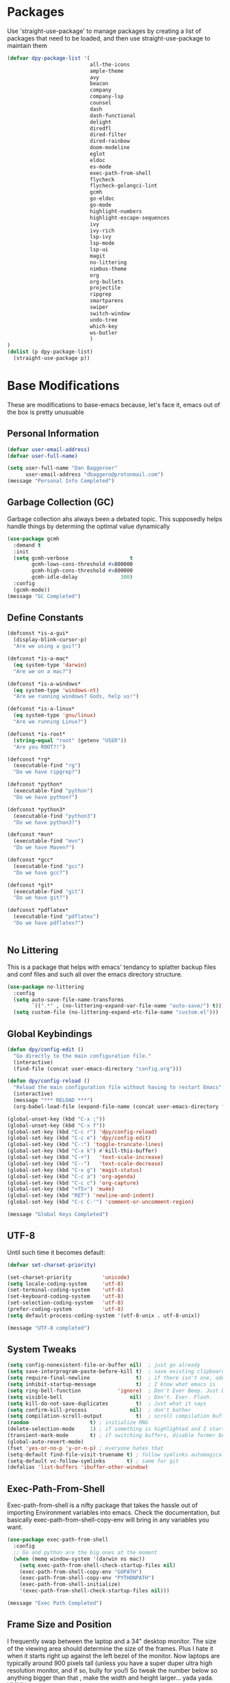 * Packages
Use 'straight-use-package' to manage packages by creating a list of packages 
that need to be loaded, and then use straight-use-package to maintain them

#+BEGIN_SRC emacs-lisp
  (defvar dpy-package-list '(
                             all-the-icons
                             ample-theme
                             avy
                             beacon
                             company
                             company-lsp
                             counsel
                             dash
                             dash-functional
                             delight
                             diredfl
                             dired-filter
                             dired-rainbow
                             doom-modeline
                             eglot
                             eldoc
                             es-mode
                             exec-path-from-shell
                             flycheck
                             flycheck-golangci-lint
                             gcmh
                             go-eldoc
                             go-mode
                             highlight-numbers
                             highlight-escape-sequences
                             ivy
                             ivy-rich
                             lsp-ivy
                             lsp-mode
                             lsp-ui
                             magit
                             no-littering
                             nimbus-theme
                             org
                             org-bullets
                             projectile
                             ripgrep
                             smartparens
                             swiper
                             switch-window
                             undo-tree
                             which-key
                             ws-butler
                             )
  )
  (dolist (p dpy-package-list)
    (straight-use-package p))
#+END_SRC

* Base Modifications
These are modifications to base-emacs because, let's face it, emacs out of the box is pretty unusuable
** Personal Information
#+BEGIN_SRC emacs-lisp
(defvar user-email-address)
(defvar user-full-name)

(setq user-full-name "Dan Baggeroer"
      user-email-address "dbaggero@protonmail.com")
(message "Personal Info Completed")
#+END_SRC

** Garbage Collection (GC)
Garbage collection ahs always been a debated topic. This supposedly helps handle things by determing the optimal value dynamically
#+BEGIN_SRC emacs-lisp
(use-package gcmh
  :demand t
  :init
  (setq gcmh-verbose                    t
        gcmh-lows-cons-threshold #x800000
        gcmh-high-cons-threshold #x800000
        gcmh-idle-delay              300)
  :config
  (gcmh-mode))
(message "GC Completed")
#+END_SRC
** Define Constants
#+BEGIN_SRC emacs-lisp
  (defconst *is-a-gui*
    (display-blink-cursor-p)
    "Are we using a gui?")

  (defconst *is-a-mac*
    (eq system-type 'darwin)
    "Are we on a mac?")

  (defconst *is-a-windows*
    (eq system-type 'windows-nt)
    "Are we running windows? Gods, help us!")

  (defconst *is-a-linux*
    (eq system-type 'gnu/linux)
    "Are we running Linux?")

  (defconst *is-root*
    (string-equal "root" (getenv "USER"))
    "Are you ROOT?!")

  (defconst *rg*
    (executable-find "rg")
    "Do we have ripgrep?")

  (defconst *python*
    (executable-find "python")
    "Do we have python?")

  (defconst *python3*
    (executable-find "python3")
    "Do we have python3?")

  (defconst *mvn*
    (executable-find "mvn")
    "Do we have Maven?")

  (defconst *gcc*
    (executable-find "gcc")
    "Do we have gcc?")

  (defconst *git*
    (executable-find "git")
    "Do we have git?")

  (defconst *pdflatex*
    (executable-find "pdflatex")
    "Do we have pdflatex?")


#+END_SRC

** No Littering
This is a package that helps with emacs' tendancy to splatter backup files and conf files and such all over the emacs directory structure.
#+BEGIN_SRC emacs-lisp
(use-package no-littering
  :config
  (setq auto-save-file-name-transforms
        `((".*" , (no-littering-expand-var-file-name "auto-save/") t)))
  (setq custom-file (no-littering-expand-etc-file-name "custom.el")))
#+END_SRC
** Global Keybindings
#+BEGIN_SRC emacs-lisp
  (defun dpy/config-edit ()
    "Go directly to the main configuration file."
    (interactive)
    (find-file (concat user-emacs-directory "config.org")))

  (defun dpy/config-reload ()
    "Reload the main configuration file without having to restart Emacs"
    (interactive)
    (message "*** RELOAD ***")
    (org-babel-load-file (expand-file-name (concat user-emacs-directory "config.org"))))

  (global-unset-key (kbd "C-x ;"))
  (global-unset-key (kbd "C-x f"))
  (global-set-key (kbd "C-c r") 'dpy/config-reload)
  (global-set-key (kbd "C-c e") 'dpy/config-edit)
  (global-set-key (kbd "C-:") 'toggle-truncate-lines)
  (global-set-key (kbd "C-x k") #'kill-this-buffer)
  (global-set-key (kbd "C-+")   'text-scale-increase)
  (global-set-key (kbd "C--")   'text-scale-decrease)
  (global-set-key (kbd "C-x g") 'magit-status)
  (global-set-key (kbd "C-c a") 'org-agenda)
  (global-set-key (kbd "C-c c") 'org-capture)
  (global-set-key (kbd "<f5>") 'mu4e)
  (global-set-key (kbd "RET") 'newline-and-indent)
  (global-set-key (kbd "C-c C-'") 'comment-or-uncomment-region)

  (message "Global Keys Completed")
#+END_SRC

** UTF-8
Until such time it becomes default:
#+BEGIN_SRC emacs-lisp
(defvar set-charset-priority)

(set-charset-priority          'unicode)
(setq locale-coding-system     'utf-8)
(set-terminal-coding-system    'utf-8)
(set-keyboard-coding-system    'utf-8)
(set-selection-coding-system   'utf-8)
(prefer-coding-system          'utf-8)
(setq default-process-coding-system '(utf-8-unix . utf-8-unix))

(message "UTF-8 completed")
#+END_SRC
** System Tweaks
#+BEGIN_SRC emacs-lisp
  (setq config-nonexistent-file-or-buffer nil)  ; just go already
  (setq save-interprogram-paste-before-kill t)  ; save existing clipboard to killring before replacing it
  (setq require-final-newline               t)  ; if there isn't one, add a newline at the end
  (setq inhibit-startup-message             t)  ; I know what emacs is
  (setq ring-bell-function            'ignore)  ; Don't Ever Beep. Just Don't Do It.
  (setq visible-bell                      nil)  ; Don't. Ever. Flash.
  (setq kill-do-not-save-duplicates         t)  ; Just what it says
  (setq confirm-kill-process              nil)  ; don't bother
  (setq compilation-scroll-output           t)  ; scroll compilation buffer as output appears
  (random                    t) ; initialize RNG
  (delete-selection-mode     1) ; if something is highlighted and I start typing, delete it
  (transient-mark-mode       t) ; if switching buffers, disable former buffer's mark
  (global-auto-revert-mode)
  (fset 'yes-or-no-p 'y-or-n-p) ; everyone hates that
  (setq-default find-file-visit-truename t) ; follow symlinks automagically
  (setq-default vc-follow-symlinks       t) ; same for git
  (defalias 'list-buffers 'ibuffer-other-window)
#+END_SRC

** Exec-Path-From-Shell
Exec-path-from-shell is a nifty package that takes the hassle out of importing Environment variables into emacs. Check the documentation, but basically exec-path-from-shell-copy-env will bring in any variables you want.
#+BEGIN_SRC emacs-lisp
  (use-package exec-path-from-shell
    :config
    ;; Go and python are the big ones at the moment
    (when (memq window-system '(darwin ns mac))
      (setq exec-path-from-shell-check-startup-files nil)
      (exec-path-from-shell-copy-env "GOPATH")
      (exec-path-from-shell-copy-env "PYTHONPATH")
      (exec-path-from-shell-initialize)
      '(exec-path-from-shell-check-startup-files nil)))

  (message "Exec Path Completed")
#+END_SRC
** Frame Size and Position
I frequently swap between the laptop and a 34" desktop monitor. The size of the viewing area should determine the size of the frames. Plus I hate it when it starts right up against the left bezel of the monitor. Now laptops are typically around 900 pixels tall (unless you have a super duper ultra high resolution monitor, and if so, bully for you!) So tweak the number below so anything bigger than that , make the width and height larger... yada yada. YMMV
#+begin_src emacs-lisp
  (if (> (display-pixel-height) 900) ;; <== play with this number until you get what you want
      (setq default-frame-alist '((width . 210) (height . 80)))
    (setq default-frame-alist '((width . 80) (height . 66))))
  (setq initial-frame-alist '((top . 15) (left . 15)))
(message "Frame Size Completed")
#+end_src

* Appearance
** Bar Modifications
I like to keep the menu bar around due to the dynamic aspect. Otherwise, get rid of them.
#+BEGIN_SRC emacs-lisp
(when (fboundp 'tool-bar-mode)
  (tool-bar-mode -1))
(when (fboundp 'scroll-bar-mode)
  (scroll-bar-mode -1))
(message "Bar Mode Completed")
#+END_SRC
** Line Numbering
#+begin_src emacs-lisp
(when (not (line-number-mode 1))
  (line-number-mode 1))
(when (not (column-number-mode 1))
  (column-number-mode 1))
(line-number-display-width 5)
(global-display-line-numbers-mode)
(message "Line Numbering Completed")
#+end_src

** Cursor
#+begin_src emacs-lisp
(when (display-blink-cursor-p)
  (setq-default cursor-type 'box)
  (blink-cursor-mode (- (*) (*) (*))))

;; Depending on the mode, let's change the cursor
(defvar dpy/read-only-color       "red")
(defvar dpy/read-only-cursor-type 'hbar)
(defvar dpy/normal-color         "grey")
(defvar dpy/normal-cursor-type     'box)

(defun dpy/set-cursor-according-to-mode ()
  "change the cursor color and type according to some minor modes."
  (cond
    (buffer-read-only
      (set-cursor-color dpy/read-only-color)
      (setq cursor-type dpy/read-only-cursor-type))
    (t
      (set-cursor-color dpy/normal-color)
      (setq cursor-type dpy/normal-cursor-type))))

(add-hook 'post-command-hook 'dpy/set-cursor-according-to-mode)
(message "Cursor Mode Completed")
#+end_src
** Themes
Like the weather, themes constantly change. Currently I'm fond of...
#+begin_src emacs-lisp
  (setq custom-safe-themes t)
  (use-package ample-theme
    :init
    (progn
      (load-theme 'ample t t)
      (load-theme 'ample-flat t t)
      (load-theme 'ample-light t t)
      ;; choose one ample to enable
      (enable-theme 'ample)))

  (message "Themes Completed")
#+end_src
** Mode Line
A combonation of eye candy and functionality. Not sure where one starts, and the other ends...
#+begin_src emacs-lisp
  (use-package all-the-icons)
  (use-package doom-modeline
    :hook (after-init . doom-modeline-mode)
    :config
    (setq doom-modeline-icon (display-graphic-p)
          doom-modeline-major-mode-color-icon  t
          doom-modeline-minor-modes            t
          doom-modeline-unicode-fallback       t
          doom-modeline-buffer-encoding      nil
          doom-modeline-lsp                    t
          doom-modeline-mu4e                   t
          doom-modeline-env-version            t))
  (message "Mode Line Completed")
#+end_src
** Fonts
#+begin_src emacs-lisp
      (when *is-a-mac*
        (progn
          (set-face-attribute 'default nil :height 130 :weight 'normal :family "Cascadia Code PL")
          (message "Font set to Cascadia")))

      (when *is-a-linux*
        (progn
          (set-face-attribute 'default nil :height 130 :weight 'normal :family "SauceCodePro Nerd Font Mono")
          (message "Font set to SauceCodePro")))

      ;; this is a ligiture thing...
      (if (fboundp 'mac-auto-operator-composition-mode)
          (mac-auto-operator-composition-mode))

      ;; kinda stupid not to take advantage of the advanced font features where available

    (defun dpy/push-to-prettify-alist ()
      "Push a bunch of symbols to the prettify alist."
      (push '("!="     . ?≠) prettify-symbols-alist)
      (push '("<="     . ?≤) prettify-symbols-alist)
      (push '(">="     . ?≥) prettify-symbols-alist)
      (push '("=>"     . ?⇒) prettify-symbols-alist)
      (push '("<="     . ?⇐) prettify-symbols-alist)
      (push '("sum"    . ?Σ) prettify-symbols-alist)
      (push '("**2"    . ?²) prettify-symbols-alist)
      (push '("**3"    . ?³) prettify-symbols-alist)
      (push '("None"   . ?∅) prettify-symbols-alist)
      (push '("pi"     . ?π) prettify-symbols-alist)
      (push '("lambda" . ?λ) prettify-symbols-alist))
    (add-hook 'after-init-hook (lambda ()
                                #'dpy/push-to-prettify-alist))
    (add-hook 'prog-mode-hook #'prettify-symbols-mode)
    (add-hook 'org-mode-hook  #'prettify-symbols-mode)

  (message "Fonts Completed")

#+end_src
** Delight
Delight, Diminish, Minions kinda all serve the same purpose: ditch or minimize the impact of minor modes on the mode line:
#+begin_src emacs-lisp
  (use-package delight
    :config
      (delight '((emacs-lisp "𝐸𝐿𝐼𝑆𝑃" :major)
               (python-mode "𝑃𝑌𝑇𝐻𝑂𝑁" :major)
               (lisp-interaction-mode "𝐿𝐼" :major)
               (go-mode "𝐺𝑂" :major)
               (org-mode "𝑂𝑅𝐺" :major)
               (help-mode "𝐻𝐸𝐿𝑃" :major)
               (es-mode "𝐸𝑆" :major)
               (projectile-mode " 𝑝𝑟𝑜𝑗"projectile) ;;  
               (company-box-mode nil  company-box)
               (IBuffer " 𝑖𝑏𝑢𝑓𝑓" ibuffer)
               (ivy-mode " 𝑖𝑣𝑦" ivy)  ;;
               (ws-butler-mode " 𝑤𝑠" ws-butler)
               (flycheck-mode " ✔" flycheck)
               (flyspell-mode " 𝑆𝑃" flyspell)
               (company-mode " Ⓒ" company)
               (elpy-mode " 𝑒𝑙𝑝𝑦" elpy)
               (gcmh-mode " 𝐺𝐶" gcmh)
               (undo-tree-mode " 𝑢𝑑𝑡" undo-tree)
               (dashboard-mode nil dashboard)
               (which-key-mode nil which-key))))

  (message "Delight Completed")
#+end_src
** Kill buffer
This is a customization to NOT kill the scratch buffer by accident
#+begin_src emacs-lisp
  (defadvice kill-buffer (around kill-buffer-around-advice activate)
    "don't kill `scratch', just bury it"
    (let ((buffer-to-kill (ad-get-arg 0)))
      (if (equal buffer-to-kill "*scratch*")
          (bury-buffer)
        ad-do-it)))

  (message "Kill buffer Completed")
#+end_src

* Navigation
** Beacon
Beacon is an awesome itsy package that simply highlights the current row when you switch windows/frames:
#+begin_src emacs-lisp
  (use-package beacon
    :config
    (setq beacon-color  "#ff8c00")
    (setq beacon-blink-duration 0.2)
    (setq beacon-size   35)
    (setq beacon-blink-delay 0.3))

  (beacon-mode 1)
#+end_src
** Counsel/Ivy/Swiper/Avy
#+begin_src emacs-lisp
  (use-package counsel)
  (use-package ivy)
  (use-package swiper
    :bind (("C-s"        . swiper)
           ("M-x"        . counsel-M-x)
           ("C-x C-f"    . counsel-find-file)
           ("C-x b"      . ivy-switch-buffer)
           ([remap-describe-function] . counsel-describe-function)
           ([remap-describe-variable] . counsel-describe-variable))
    :config
    (progn
      (ivy-mode 1)
      (setq ivy-use-virtual-buffers t
            enable-recursive-minibuffers t
            ivy-count-format "%d/%d "
            projectile-completion-system 'ivy
            counsel-grep-base-command "rg -i -M 120 --no-heading --line-number -- color never %s %s"
            counsel-find-file-ignore-regexp (rx (or (group string-start (char ".#"))
                                                    (group (char "~#") string-end)
                                                    (group ".elc" string-end)
                                                    (group ".pyc" string-end))))))

  (use-package ivy-rich
    :after (ivy all-the-icons)
    :init
    ;; define function for getting the icon
    (defun ivy-rich-switch-buffer-icon (candidate)
      (with-current-buffer (get-buffer candidate)
        (let ((icon (all-the-icons-icon-for-mode major-mode)))
          (if (symbolp icon)
              (all-the-icons-icon-for-mode 'fundamental-mode)
            icon))))

    ;; redefining this here to change the switch-buffer widths; better max lengths
    ;; for my screen
    (setq-default
     ivy-rich-display-transformers-list
     '(ivy-switch-buffer
       (:columns
        ((ivy-rich-switch-buffer-icon (:width 4))
         ;; return the candidate itself
         (ivy-rich-candidate (:width 40))
         ;; return the buffer size
         (ivy-rich-switch-buffer-size (:width 7))
         ;; return the buffer indicators
         (ivy-rich-switch-buffer-indicators
          (:width 4 :face error :align right))
         ;; return the majro mode info
         (ivy-rich-switch-buffer-project (:width 20 :face warning))
         ;; return project name using `projectile'
         (ivy-rich-switch-buffer-project (:width 25 :face success))
         ;; return file path relative to project root or
         ;; `default-directory' if project is nil
         (ivy-rich-switch-buffer-path
          (:width (lambda (x) (ivy-rich-switch-buffer-shorten-path
                          x (ivy-rich-minibuffer-width 0.3))))))
        :predicate
        (lambda (cand) (get-buffer cand)))

     counsel-M-x
     (:columns
      ;; the original transformer
      ((counsel-M-x-transformer (:width 40))
       ;; return the docstring of the command
       (ivy-rich-counsel-function-docstring (:face font-lock-doc-face))))

     counsel-describe-function
     (:columns
      ;; the original transformer
      ((counsel-describe-function-transformer (:width 40))
       ;; return the docstring of the function
       (ivy-rich-counsel-function-docstring (:face font-lock-doc-face))))

     counsel-describe-variable
     (:columns
      ;; the original transformer
      ((counsel-describe-variable-transformer (:width 40))
       ;; return the docstring of the variable
       (ivy-rich-counsel-docstring (:face font-lock-doc-face))))

     counsel-recentf
     (:columns
      ;; return the canidate itself
      ((ivy-rich-canidate (:width 0.8))
       ;; return the lats modified time of the file
       (ivy-rich-file-last-modified-time (:face font-lock-comment-face))))))

    (setq-default ivy-rich-path-style 'abbreviate)

    :config
    (ivy-rich-mode))

  (use-package avy
    :bind ("M-s" . avy-goto-char))
#+end_src
** Grep
Use Ripgrep - best out there at this time
#+begin_src emacs-lisp
  (use-package ripgrep
    :commands ripgrep-regexp
    :if (executable-find "rg"))
  (message "Ripgrep completed")
#+end_src
** Switch Window
A couple of custom functions to have to cursor follow when you open a new window + switch window which allows you to choose a character instead of having to C-o your way through all open windows.
#+begin_src emacs-lisp
  (defun dpy/split-and-follow-vertically ()
    "Split the window vertically and have the mark follow."
    (interactive)
    (split-window-right)
    (balance-windows)
    (other-window 1))

  (defun dpy/split-and-follow-horizontally ()
    "Split the window horizontally and have the mark follow."
    (interactive)
    (split-window-below)
    (balance-windows)
    (other-window 1))

  (use-package switch-window
    :config
    (setq-default switch-window-timeout 10)      ; wait 10 seconds, then revert
    (setq switch-window-shortcut-style 'qwerty)  ; label windows with homebase char
    (setq switch-window-minibuffer-shortcut ?z)  ; reserve "z" for mini-buffer
    (setq switch-window-qwerty-shortcuts '("a" "s" "d" "f" "j" "k" "l"))
    ;; Icons from https://www.techonthenet.com/clipart/keyboard/
    (setq switch-window-image-directory (concat user-emacs-directory "images/"))
    (setq switch-window-shortcut-appearance 'image)
    :bind
    ("C-x o" . switch-window)
    ("C-x 1" . switch-window-then-maximize)
    ("C-x 2" . dpy/split-and-follow-horizontally)
    ("C-x 3" . dpy/split-and-follow-vertically)
    ("C-x 0" . switch-window-then-delete))

  ;; Another thing that bothers me; focus should follow new help windows:
  (setq help-window-select t)

  (message "Switch-window Completed")

#+end_src
** Undo Tree
#+begin_src emacs-lisp
  (use-package undo-tree
    :init
    (global-undo-tree-mode))
#+end_src
** Uniquify
This package makes sure each buffer is uniquely named:
#+begin_src emacs-lisp
  (use-package uniquify
    :init
    (setq uniquify-buffer-name-style   'reverse
          uniquify-separator            " . "
          uniquify-after-kill-buffer-p    t
          uniquify-ignore-buffers-re    "\\*"))

  (message "Uniquify Completed")

#+end_src
** Which Key

#+begin_src emacs-lisp
  (use-package which-key
    :config
    (which-key-mode))
  (message "Which-key Completed")
#+end_src

* Dired
** Dired itself
#+begin_src emacs-lisp
  (use-package dired
    :init
    (let ((gls (executable-find "gls")))
      (when gls (setq insert-directory-program gls)))
    (setq dired-recursive-deletes 'top)
    (setq direc-dwim-target t)
    :bind (:map dired-mode-map
                (([mouse-2] . dired-find-file)
                 ("C-c C-p" . wdired-change-to-wdired-mode)))
    :config
    (put 'dired-find-alternate-file 'disabled nil))
(message "Dired Completed")
#+end_src
** Diredfl
This is a re-package of dired+ by Purcell. Simply makes for a more colorful dired:
#+begin_src emacs-lisp
  (use-package diredfl
    :after dired
    :hook
    ((after-init . diredlf-global-mode)))
(message "Diredfl Completed")
#+end_src
** Dired filter
#+begin_src emacs-lisp
  (use-package dired-filter
    :after dired
    :bind (:map dired-mode-map
                ("/" . dired-filter-map))
    :hook
    ((dired-mode . dired-filter-mode)
     (dired-mode . dired-filter-group-mode))
    :init
    (setq dired-filter-revert 'never
            dired-filter-group-saved-groups
            '(("default"
               ("Git"
                (directory . ".git")
                (file . ".gitignore"))
               ("Directory"
                (directory))
               ("PDF"
                (extension . "pdf"))
               ("LaTex"
                (extension "tex" "bib"))
               ("Source"
                (extension "c" "cpp" "rb" "py" "r" "cs" "el" "lisp" "html" "js" "css" "go"))
               ("Doc"
                (extension "md" "rst" "txt"))
               ("Org"
                (extension . "org"))
               ("Archives"
                (extension "zip" "rar" "gz" "bz2" "tar"))
               ("Images"
                (extension "jpg" "JPG" "webp" "png" "PNG" "jpeg" "JPEG" "bmp" "BMP" "tiff" "TIFF" "gif" "GIF"))))))

    (when (executable-find "avfsd")
      (use-package dired-avfs))
(message "Dired filter Completed")
#+end_src

** Dired Rainbow
#+Begin_src emacs-lisp
(use-package dired-rainbow
    :after dired
    :config
    (dired-rainbow-define-chmod directory "#6cb2eb" "d.*")
    (dired-rainbow-define html        "#eb5286" ("css" "less" "sass" "scss" "htm" "html" "jhtm" "mht" "eml" "mustache" "xhtml"))
    (dired-rainbow-define xml         "#f2d024" ("xml" "xsd" "xsl" "xslt" "wsdl" "bib" "json" "msg" "pgn" "rss" "yaml" "yml" "rdata"))
    (dired-rainbow-define document    "#9561e2" ("docm" "doc" "docx" "odb" "odt" "pdb" "pdf" "ps" "rtf" "djvu" "epub" "odp" "ppt" "pptx"))
    (dired-rainbow-define markdown    "#ffed4a" ("org" "etx" "info" "markdown" "md" "mkd" "nfo" "pod" "rst" "tex" "textfile" "txt"))
    (dired-rainbow-define database    "#6574cd" ("xlsx" "xls" "csv" "accdb" "db" "mdb" "sqlite" "nc"))
    (dired-rainbow-define media       "#de751f" ("mp3" "mp4" "MP3" "MP4" "avi" "mpeg" "mpg" "flv" "ogg" "mov" "mid" "midi" "wav" "aiff" "flac"))
    (dired-rainbow-define image       "#f66d9b" ("tiff" "tif" "cdr" "gif" "ico" "jpeg" "jpg" "png" "psd" "eps" "svg"))
    (dired-rainbow-define log         "#c17d11" ("log"))
    (dired-rainbow-define shell       "#f6993f" ("awk" "bash" "bat" "sed" "sh" "zsh" "vim"))
    (dired-rainbow-define interpreted "#38c172" ("py" "ipynb" "rb" "pl" "t" "msql" "mysql" "pgsql" "sql" "r" "clj" "cljs" "scala" "js"))
    (dired-rainbow-define compiled    "#4dc0b5" ("asm" "cl" "lisp" "el" "c" "h" "c++" "h++" "hpp" "hxx" "m" "cc" "cs" "cp" "cpp" "go" "f" "for" "ftn" "f90" "f95" "f03" "f08" "s" "rs" "hi" "hs" "pyc" ".java"))
    (dired-rainbow-define executable  "#8cc4ff" ("exe" "msi"))
    (dired-rainbow-define compressed  "#51d88a" ("7z" "zip" "bz2" "tgz" "txz" "gz" "xz" "z" "Z" "jar" "war" "ear" "rar" "sar" "xpi" "apk" "xz" "tar"))
    (dired-rainbow-define packaged    "#faad63" ("deb" "rpm" "apk" "jad" "jar" "cab" "pak" "pk3" "vdf" "vpk" "bsp"))
    (dired-rainbow-define encrypted   "#ffed4a" ("gpg" "pgp" "asc" "bfe" "enc" "signature" "sig" "p12" "pem"))
    (dired-rainbow-define fonts       "#6cb2eb" ("afm" "fon" "fnt" "pfb" "pfm" "ttf" "otf"))
    (dired-rainbow-define partition   "#e3342f" ("dmg" "iso" "bin" "nrg" "qcow" "toast" "vcd" "vmdk" "bak"))
    (dired-rainbow-define vc          "#0074d9" ("git" "gitignore" "gitattributes" "gitmodules"))
    (dired-rainbow-define-chmod executable-unix "#38c172" "-.*x.*"))
(message "Dired Completed")
#+End_src

* Develolpment
** Universal
#+begin_src emacs-lisp
  (setq-default indent-tabs-mode nil)
  (global-font-lock-mode)
  (setq font-lock-maximum-decoration t)
#+end_src
** Dash
Dash is a large set of libraries usuable throughout Emacs
#+begin_src emacs-lisp
  (require 'dash)
  (require 'dash-functional)
  (message "Dash completed")
#+end_src
** Projectile
Projectile is a project management package allowing you to see your whole project (i.e. java, go..) and move around in there more easily.
#+begin_src emacs-lisp
  (use-package projectile
    :init (setq projectile-completion-system 'ivy)
    :bind (:map projectile-mode-map
                ("C-c p" . projectile-commmand-map))
    :config
    (projectile-global-mode))
  (require 'projectile)
  (message "Projectile Completed")
#+end_src
** Magit
#+begin_src emacs-lisp
  (use-package magit
    :config
    (setq git-commit-summary-max-length 50))
  (message "Magit Completed")
#+end_src
** WS-Butler
#+begin_src emacs-lisp
  (use-package ws-butler
    :init
    (add-hook 'prog-mode-hook #'ws-butler-mode)
    (add-hook 'text-mode-hook #'ws-butler-mode))
  (message "WS-butler Completed")
#+end_src
** Paren Management
#+begin_src emacs-lisp
  (use-package smartparens
    :init
    (require 'smartparens-config)
    :config
    (setq sp-escape-quotes-after-insert t))

  (setq show-paren-delay 0)
  (show-paren-mode)

  (require 'paren)
  (set-face-background 'show-paren-match (face-background 'default))
  (set-face-background 'show-paren-match "#32cd32")
  (set-face-attribute 'show-paren-match nil :weight 'extra-bold)

  (electric-indent-mode)
  (electric-layout-mode)
  (electric-pair-mode)
  (setq electric-pair-preserve-balance             t
        electric-pair-delete-adjacent-pairs        t
        electric-pair-open-newline-between-pairs nil)

  (message "Parens Completed")
#+end_src
** Highlighting
#+begin_src emacs-lisp
  (use-package highlight-numbers)
  (add-hook 'prog-mode-hook 'highlight-numbers-mode)
  (use-package highlight-escape-sequences)
  (add-hook 'prog-mode-hook 'hes-mode)
  (hes-mode)

  (message "Highlighting Completed")
#+end_src
** Go
#+begin_src emacs-lisp
  (use-package go-mode)

  (defun dpy/go-mode-setup ()
    (go-eldoc-setup)
    (setq gofmt-command "goimports")
    (add-hook 'before-save-hook 'gofmt-before-save)
    (local-set-key (kbd "M-,") 'godef-jump)
    (setq compile-command "echo Building... && go build -v && echo Testing... && go test -v && echo Linter... && golint")
    (setq compilation-read-command nil)
    (local-set-key (kbd "<f9>") 'compile))

  (add-hook 'go-mode-hook 'dpy/go-mode-setup)

  ;; Configure golint
  (add-to-list 'load-path (concat (getenv "GOPATH") "/src/github.com/golang/lint/misc/emacs"))
  (require 'golint)

  ;; Smaller compilation buffer
  (setq compilation-window-height 14)
  (defun dpy/my-compilation-hook ()
    (when (not (get-buffer-window "*compilation*"))
      (save-selected-window
        (save-excursion
         (let* ((w (split-window-vertically))
                (h (window-height w)))
           (select-window w)
           (switch-to-buffer "*compilation*")
           (shrink-window (- h compilation-window-height)))))))
  (add-hook 'compilation-mode-hook 'dpy/my-compilation-hook)



#+end_src
** Company
Need to load these so eglot can pick them up
#+begin_src emacs-lisp
    (use-package company
      :diminish
      :bind (("M-/"   . company-complete)
             ("C-M-/" . company-files)
             :map company-active-map
             ("<tab>" . company-complete)
             ("C-n"   . company-select-next)
             ("C-p"   . company-select-previous))

      :config
      (global-company-mode 0)
      (setq company-minimum-prefix-length 2
            company-dabbrev-other-buffers t
            company-dabbrev-code-other-buffers t
            company-complete-number t
            company-show-numbers t
            company-selection-wrap-around t
            company-dabbrev-downcase nil
            company-dabbrev-ignore-case t
            company-idle-delay 1))
    (add-hook 'prog-mode-hook 'company-mode)
  (message "Company Completed")
#+end_src
** Flycheck
#+begin_src emacs-lisp
  (use-package flycheck
    :config
    (add-hook 'prog-mode-hook #'flycheck-mode))

  ;;   (flycheck-define-generic-checker 'lsp
  ;;   "A syntax checker using the Language Server Protocol (LSP)
  ;; provided by lsp-mode
  ;; See https://github.com/emacs-lsp/lsp-mode."
  ;;   :start #'lsp-diagnostics--flycheck-start
  ;;   :modes '(lsp-placeholder-mode)  ;; placeholder
  ;;   :predicate (lambda () lsp-mode)
  ;;   :error-explainer (lambda (e)
  ;;                      (cond ((string-prefix-p "clang-tidy" (flycheck-error-message e))
  ;;                             (lsp-cpp-flycheck-clang-tidy-error-explainer e))
  ;;                            (t (flycheck-error-message e))))))

  ;; (use-package flycheck-golangci-lint
  ;;   :hook (go-mode . flycheck-golangci-lint-setup)
  ;;   :config
  ;;   (flycheck-add-next-checker 'lsp 'golangci-lint)
  ;;   )
  (message "Flycheck Completed")
#+end_src
** Language Server Protocol
#+begin_src emacs-lisp
  ;; (use-package lsp-mode
  ;;   :commands (lsp lsp-deferred)
  ;;   :hook (go-mode . lsp-deferred))

  ;; ;; stolen from arenzana.org
  ;; (defun dpy/lsp-go-install-save-hooks()
  ;;   (add-hook 'before-save-hook #'lsp-format-buffer t t)
  ;;   (add-hook 'before-save-hook #'lsp-organize-imports t t))
  ;; (add-hook 'go-mode-hook #'dpy/lsp-go-install-save-hooks)

  ;; (use-package lsp-ui
  ;;   :commands lsp-ui-mode)

  ;; Company mode is a standard completion package that works well with lsp-mode.
  ;; Company-lsp integrates company mode completion with lsp-mode.
  ;; Completion-at-point also works out of the box but doesn't support snippets.

  ;; (use-package company-lsp
  ;;   :commands company-lsp
  ;;   :config
  ;;   (push 'company-lsp comapny-backends))

  ;; lsp-ui-doc-enable is false because I don't like the popover that shows up on the right
  ;; I'll change it if I want it back

  ;; (setq lsp-ui-doc-enable t
  ;;       lsp-ui-doc-max-height 8
  ;;       lsp-ui-sideline-delay 2
  ;;       lsp-ui-peek-enable t
  ;;       lsp-ui-sideline-enable t
  ;;       lsp-ui-imenu-enable t
  ;;       lsp-ui-flycheck-enable t)

  ;; (setq lsp-ui-doc-max-height 8)
  ;; (setq lsp-ui-sideline-delay 2)
  ;; (setq lsp-ui-sideline-show-code-actions nil)
  ;; (setq lsp-ui-sideline-show-hover nil)

  ;; (use-package lsp-ivy)


  ;; (message "LSP Completed")
#+end_src
* OrgMode
** Variables
#+begin_src emacs-lisp
    (use-package org
      :config
      (setq-default org-src-fontify-natively)
      (add-hook 'org-mode-hook '(lambda ()
		;; make the lines in a buffer wrap around the edge of the sreen
		(visual-line-mode)
		(org-indent-mode)))
  )
(message "Org variables Completed")
#+end_src
** Structured Templates
#+BEGIN_SRC emacs-lisp
(require 'org-tempo)
(add-to-list 'org-structure-template-alist '("el" . "src emacs-lisp"))
(message "Structured Templates Completed")
#+END_SRC
** Org-Bullets
#+begin_src emacs-lisp
(use-package org-bullets
  :config
  (setq org-ellipsis "⤵")
  (add-hook 'org-mode-hook (lambda () (org-bullets-mode 1))))
(message "Org Bullets Completed")
#+end_src
* End
#+begin_src emacs-lisp
(message "Everything Completed!")
#+end_src

(concat (getenv "GOPATH") "/src/golang.com/x/lint/golint")
